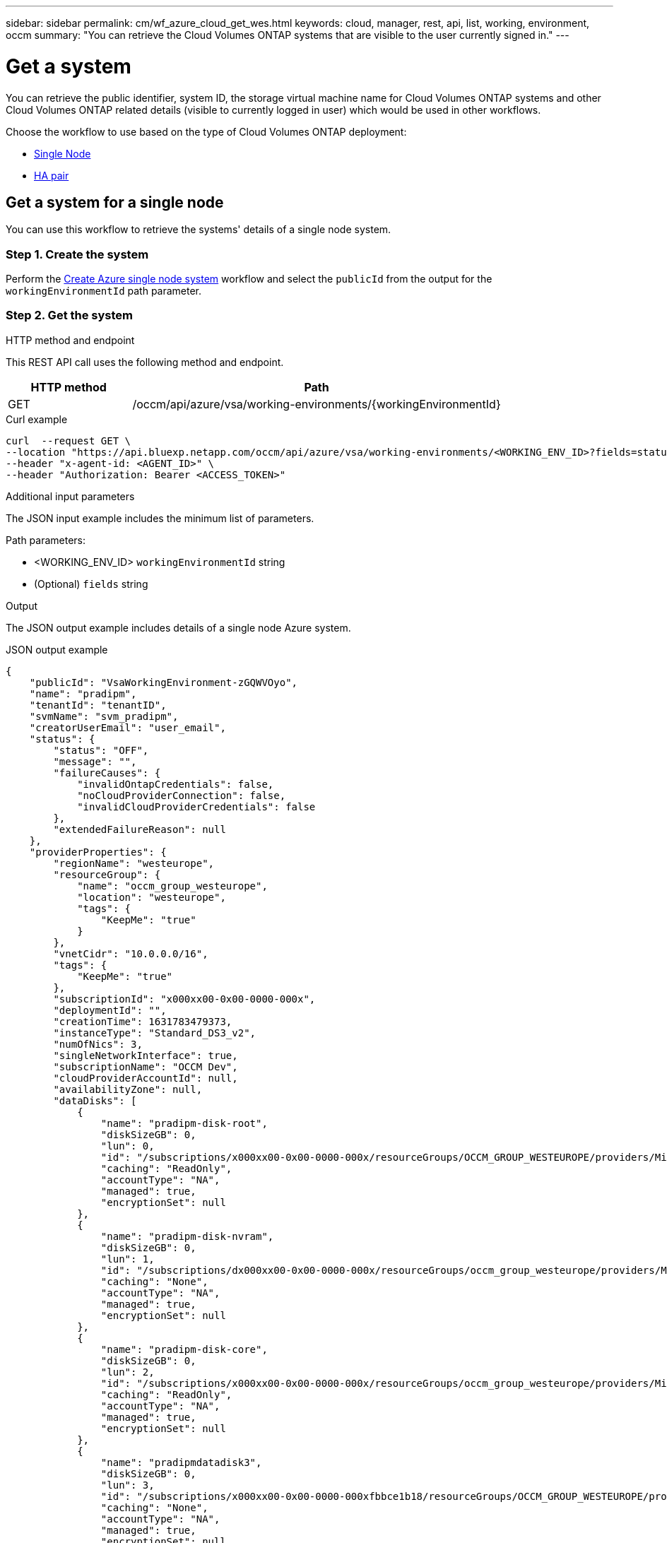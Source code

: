 ---
sidebar: sidebar
permalink: cm/wf_azure_cloud_get_wes.html
keywords: cloud, manager, rest, api, list, working, environment, occm
summary: "You can retrieve the Cloud Volumes ONTAP systems that are visible to the user currently signed in."
---

= Get a system
:hardbreaks:
:nofooter:
:icons: font
:linkattrs:
:imagesdir: ../media/

[.lead]
You can retrieve the public identifier, system ID, the storage virtual machine name for Cloud Volumes ONTAP systems and other Cloud Volumes ONTAP related details (visible to currently logged in user) which would be used in other workflows.


Choose the workflow to use based on the type of Cloud Volumes ONTAP deployment:

* <<Get a system for a single node, Single Node>>
* <<Get a system for a high availability pair, HA pair>>

== Get a system for a single node
You can use this workflow to retrieve the systems' details of a single node system.

=== Step 1. Create the system
Perform the link:wf_azure_cloud_create_we_paygo.html#create-a-system-for-a-single-node[Create Azure single node system] workflow and select the `publicId` from the output for the `workingEnvironmentId` path parameter.

=== Step 2. Get the system

.HTTP method and endpoint

This REST API call uses the following method and endpoint.

[cols="25,75"*,options="header"]
|===
|HTTP method
|Path
|GET
|/occm/api/azure/vsa/working-environments/{workingEnvironmentId}
|===

.Curl example
[source,curl]
curl  --request GET \
--location "https://api.bluexp.netapp.com/occm/api/azure/vsa/working-environments/<WORKING_ENV_ID>?fields=status,ontapClusterProperties.fields(upgradeVersions,nodes),reservedSize,saasProperties,complianceProperties,monitoringProperties,providerProperties" \ --header "Content-Type: application/json" \
--header "x-agent-id: <AGENT_ID>" \
--header "Authorization: Bearer <ACCESS_TOKEN>"

.Additional input parameters

The JSON input example includes the minimum list of parameters.

Path parameters:

* <WORKING_ENV_ID> `workingEnvironmentId` string
* (Optional) `fields` string


.Output
The JSON output example includes details of a single node Azure system.

.JSON output example
----
{
    "publicId": "VsaWorkingEnvironment-zGQWVOyo",
    "name": "pradipm",
    "tenantId": "tenantID",
    "svmName": "svm_pradipm",
    "creatorUserEmail": "user_email",
    "status": {
        "status": "OFF",
        "message": "",
        "failureCauses": {
            "invalidOntapCredentials": false,
            "noCloudProviderConnection": false,
            "invalidCloudProviderCredentials": false
        },
        "extendedFailureReason": null
    },
    "providerProperties": {
        "regionName": "westeurope",
        "resourceGroup": {
            "name": "occm_group_westeurope",
            "location": "westeurope",
            "tags": {
                "KeepMe": "true"
            }
        },
        "vnetCidr": "10.0.0.0/16",
        "tags": {
            "KeepMe": "true"
        },
        "subscriptionId": "x000xx00-0x00-0000-000x",
        "deploymentId": "",
        "creationTime": 1631783479373,
        "instanceType": "Standard_DS3_v2",
        "numOfNics": 3,
        "singleNetworkInterface": true,
        "subscriptionName": "OCCM Dev",
        "cloudProviderAccountId": null,
        "availabilityZone": null,
        "dataDisks": [
            {
                "name": "pradipm-disk-root",
                "diskSizeGB": 0,
                "lun": 0,
                "id": "/subscriptions/x000xx00-0x00-0000-000x/resourceGroups/OCCM_GROUP_WESTEUROPE/providers/Microsoft.Compute/disks/pradipm-disk-root",
                "caching": "ReadOnly",
                "accountType": "NA",
                "managed": true,
                "encryptionSet": null
            },
            {
                "name": "pradipm-disk-nvram",
                "diskSizeGB": 0,
                "lun": 1,
                "id": "/subscriptions/dx000xx00-0x00-0000-000x/resourceGroups/occm_group_westeurope/providers/Microsoft.Compute/disks/pradipm-disk-nvram",
                "caching": "None",
                "accountType": "NA",
                "managed": true,
                "encryptionSet": null
            },
            {
                "name": "pradipm-disk-core",
                "diskSizeGB": 0,
                "lun": 2,
                "id": "/subscriptions/x000xx00-0x00-0000-000x/resourceGroups/occm_group_westeurope/providers/Microsoft.Compute/disks/pradipm-disk-core",
                "caching": "ReadOnly",
                "accountType": "NA",
                "managed": true,
                "encryptionSet": null
            },
            {
                "name": "pradipmdatadisk3",
                "diskSizeGB": 0,
                "lun": 3,
                "id": "/subscriptions/x000xx00-0x00-0000-000xfbbce1b18/resourceGroups/OCCM_GROUP_WESTEUROPE/providers/Microsoft.Compute/disks/pradipmdatadisk3",
                "caching": "None",
                "accountType": "NA",
                "managed": true,
                "encryptionSet": null
            }
        ]
    },
    "reservedSize": {
        "size": 0.0,
        "unit": "GB"
    },
    "clusterProperties": null,
    "ontapClusterProperties": {
        "nodes": [],
        "clusterName": "",
        "clusterUuid": "xxxxx0000000000x00x0x00x0x0x0",
        "ontapVersion": "",
        "systemManagerUrl": "https://10.0.1.5/sysmgr/SysMgr.html",
        "creationTime": 1631783479373,
        "licenseType": {
            "name": "Cloud Volumes ONTAP Capacity Based Charging",
            "capacityLimit": {
                "size": 500.0,
                "unit": "GB"
            }
        },
        "licensePackageName": null,
        "lastModifiedOffbox": 1632392140549,
        "offboxTarget": false,
        "upgradeVersions": null,
        "writingSpeedState": null,
        "broadcastDomainInfos": [],
        "evaluation": false,
        "capacityTierInfo": null,
        "canConfigureCapacityTier": false,
        "usedCapacity": {
            "size": 0.0,
            "unit": "GB"
        },
        "userName": "admin",
        "wormEnabled": false,
        "isSpaceReportingLogical": false
    },
    "cloudProviderName": "Azure",
    "snapshotPolicies": null,
    "actionsRequired": null,
    "activeActions": null,
    "replicationProperties": null,
    "schedules": null,
    "svms": null,
    "workingEnvironmentType": "VSA",
    "supportRegistrationProperties": null,
    "supportRegistrationInformation": [],
    "capacityFeatures": null,
    "encryptionProperties": null,
    "supportedFeatures": null,
    "isHA": false,
    "haProperties": null,
    "fpolicyProperties": null,
    "saasProperties": {
        "subscription": null,
        "freeTrialExpiry": null,
        "saasEnabled": null,
        "capacityLicensePackage": null
    },
    "cbsProperties": null,
    "complianceProperties": {
        "scanStatus": "SCAN_DISABLED",
        "complianceStatus": null,
        "lastDeploymentError": null,
        "complianceBackupStatus": null
    },
    "monitoringProperties": {
        "monitoringStatus": "MONITORING_DISABLED",
        "monitoringInfo": null,
        "tenantUrl": null
    },
    "licensesInformation": null
}
----


== Get a system for a high availability pair
You can use this workflow to retrieve the systems' details of an HA system.

=== Step 1. Create an Azure HA system
Perform the link:wf_azure_cloud_create_we_paygo.html#create-a-system-for-a-high-availability-pair[Create Azure dual node system] workflow and select the `publicId` from the output for the `workingEnvironmentId` path parameter.

=== Step 2. Get the system

.HTTP method and endpoint

This REST API call uses the following method and endpoint.

[cols="25,75"*,options="header"]
|===
|HTTP method
|Path
|GET
|/occm/api/azure/ha/working-environments/{workingEnvironmentId}
|===

.Curl example
[source,curl]
curl --request GET \
--location "https://api.bluexp.netapp.com/occm/api/azure/ha/working-environments/<WORKING_ENV_ID>?fields=status,ontapClusterProperties.fields(upgradeVersions,nodes),reservedSize,saasProperties,complianceProperties,monitoringProperties,providerProperties" \ 
--header "Content-Type: application/json" \
--header "x-agent-id: <AGENT_ID>" \
--header "Authorization: Bearer <ACCESS_TOKEN>"

.Additional input parameters

The JSON input example includes the minimum list of parameters.

Path parameters:

* <WORKING_ENV_ID> `workingEnvironmentId` string
* (Optional) `fields` string


.Output
The JSON output example includes details of a single node Azure system.

.JSON output example
----
{
    "publicId": "VsaWorkingEnvironment-Kms14Nkv",
    "name": "ShirleyHa2701",
    "tenantId": "Tenant-c6wmZaze",
    "svmName": "svm_ShirleyHa2701",
    "creatorUserEmail": "useremail",
    "status": {
        "status": "ON",
        "message": "",
        "failureCauses": {
            "invalidOntapCredentials": false,
            "noCloudProviderConnection": false,
            "invalidCloudProviderCredentials": false
        },
        "extendedFailureReason": null
    },
    "providerProperties": {
        "regionName": "eastus2",
        "resourceGroup": {
            "name": "ShirleyHa2701-rg",
            "location": "eastus2",
            "tags": {}
        },
        "vnetCidr": "10.0.0.0/16",
        "tags": {},
        "subscriptionId": "x000xx00-0x00-0000-000x",
        "deploymentId": "",
        "creationTime": 1611698774849,
        "instanceType": "Standard_DS4_v2",
        "numOfNics": 8,
        "singleNetworkInterface": false,
        "subscriptionName": "OCCM Dev",
        "cloudProviderAccountId": null,
        "availabilityZone": null,
        "dataDisks": [
            {
                "name": "ShirleyHa2701-vm1-disk-nvram",
                "diskSizeGB": 128,
                "lun": 1,
                "id": "/subscriptions/x000xx00-0x00-0000-000x/resourceGroups/ShirleyHa2701-rg/providers/Microsoft.Compute/disks/ShirleyHa2701-vm1-disk-nvram",
                "caching": "None",
                "accountType": "Premium_LRS",
                "managed": true,
                "encryptionSet": null
            },
            {
                "name": "ShirleyHa2701-vm1-disk-core",
                "diskSizeGB": 1024,
                "lun": 2,
                "id": "/subscriptions/x000xx00-0x00-0000-000x/resourceGroups/ShirleyHa2701-rg/providers/Microsoft.Compute/disks/ShirleyHa2701-vm1-disk-core",
                "caching": "ReadOnly",
                "accountType": "Standard_LRS",
                "managed": true,
                "encryptionSet": null
            },
            {
                "name": "ShirleyHa2701-vm2-disk-nvram",
                "diskSizeGB": 128,
                "lun": 1,
                "id": "/subscriptions/x000xx00-0x00-0000-000x/resourceGroups/ShirleyHa2701-rg/providers/Microsoft.Compute/disks/ShirleyHa2701-vm2-disk-nvram",
                "caching": "None",
                "accountType": "Premium_LRS",
                "managed": true,
                "encryptionSet": null
            },
            {
                "name": "ShirleyHa2701-vm2-disk-core",
                "diskSizeGB": 1024,
                "lun": 2,
                "id": "/subscriptions/x000xx00-0x00-0000-000x/resourceGroups/ShirleyHa2701-rg/providers/Microsoft.Compute/disks/ShirleyHa2701-vm2-disk-core",
                "caching": "ReadOnly",
                "accountType": "Standard_LRS",
                "managed": true,
                "encryptionSet": null
            }
        ]
    },
    "reservedSize": {
        "size": 1.0,
        "unit": "GB"
    },
    "clusterProperties": {
        "lifs": [],
        "serialNumber": "",
        "systemId": "",
        "clusterName": "",
        "ontapVersion": "",
        "accountId": "",
        "productCode": "",
        "amiId": "",
        "systemManagerUrl": "",
        "creationTime": 0,
        "instanceId": "",
        "platformLicense": "",
        "licenseExpiryDate": 0,
        "instanceType": "",
        "publicIp": null,
        "publicDnsName": null,
        "licenseType": {
            "name": "",
            "capacityLimit": {
                "size": 0.0,
                "unit": "GB"
            }
        },
        "lastModifiedOffbox": null,
        "offboxTarget": false,
        "upgradeVersions": null,
        "writingSpeedState": null
    },
    "ontapClusterProperties": {
        "nodes": [
            {
                "name": "ShirleyHa2701-01",
                "lifs": [
                    {
                        "ip": "10.0.0.29",
                        "netmask": "255.255.255.0",
                        "lifType": "Cluster",
                        "dataProtocols": [],
                        "nodeName": "ShirleyHa2701-01",
                        "privateIp": true
                    },
                    {
                        "ip": "10.0.0.26",
                        "netmask": "255.255.255.0",
                        "lifType": "Node Management",
                        "dataProtocols": [],
                        "nodeName": "ShirleyHa2701-01",
                        "privateIp": true
                    },
                    {
                        "ip": "10.0.0.13",
                        "netmask": "255.255.255.0",
                        "lifType": "Cluster Management",
                        "dataProtocols": [],
                        "nodeName": "ShirleyHa2701-01",
                        "privateIp": true
                    },
                    {
                        "ip": "10.0.0.27",
                        "netmask": "255.255.255.0",
                        "lifType": "Intercluster",
                        "dataProtocols": [],
                        "nodeName": "ShirleyHa2701-01",
                        "privateIp": true
                    },
                    {
                        "ip": "10.0.0.14",
                        "netmask": "255.255.255.0",
                        "lifType": "Data",
                        "dataProtocols": [
                            "nfs",
                            "cifs"
                        ],
                        "nodeName": "ShirleyHa2701-01",
                        "privateIp": true
                    },
                    {
                        "ip": "10.0.0.28",
                        "netmask": "255.255.255.0",
                        "lifType": "Data",
                        "dataProtocols": [
                            "iscsi"
                        ],
                        "nodeName": "ShirleyHa2701-01",
                        "privateIp": true
                    },
                    {
                        "ip": "10.0.0.16",
                        "netmask": "255.255.255.0",
                        "lifType": "SVM Management",
                        "dataProtocols": [],
                        "nodeName": "ShirleyHa2701-01",
                        "privateIp": true
                    }
                ],
                "serialNumber": "0000000000000000",
                "systemId": "2315255834",
                "platformLicense": null,
                "platformSerialNumber": null,
                "cloudProviderId": "",
                "healthy": true,
                "inTakeover": false
            },
            {
                "name": "ShirleyHa2701-02",
                "lifs": [
                    {
                        "ip": "10.0.0.24",
                        "netmask": "255.255.255.0",
                        "lifType": "Cluster",
                        "dataProtocols": [],
                        "nodeName": "ShirleyHa2701-02",
                        "privateIp": true
                    },
                    {
                        "ip": "10.0.0.18",
                        "netmask": "255.255.255.0",
                        "lifType": "Node Management",
                        "dataProtocols": [],
                        "nodeName": "ShirleyHa2701-02",
                        "privateIp": true
                    },
                    {
                        "ip": "10.0.0.19",
                        "netmask": "255.255.255.0",
                        "lifType": "Intercluster",
                        "dataProtocols": [],
                        "nodeName": "ShirleyHa2701-02",
                        "privateIp": true
                    },
                    {
                        "ip": "10.0.0.15",
                        "netmask": "255.255.255.0",
                        "lifType": "Data",
                        "dataProtocols": [
                            "nfs",
                            "cifs"
                        ],
                        "nodeName": "ShirleyHa2701-02",
                        "privateIp": true
                    },
                    {
                        "ip": "10.0.0.20",
                        "netmask": "255.255.255.0",
                        "lifType": "Data",
                        "dataProtocols": [
                            "iscsi"
                        ],
                        "nodeName": "ShirleyHa2701-02",
                        "privateIp": true
                    }
                ],
                "serialNumber": "0000000000000000",
                "systemId": "2315255826",
                "platformLicense": null,
                "platformSerialNumber": null,
                "cloudProviderId": "",
                "healthy": true,
                "inTakeover": false
            }
        ],
        "clusterName": "ShirleyHa2701",
        "clusterUuid": "xxx000000e-xxx00-xxx00-xxx00-xxx00xxx00",
        "ontapVersion": "9.9.0X5",
        "systemManagerUrl": "https://10.0.0.13/sysmgr/SysMgr.html",
        "creationTime": 1611698774849,
        "licenseType": {
            "name": "Cloud Volumes ONTAP BYOL",
            "capacityLimit": {
                "size": 368.0,
                "unit": "TB"
            }
        },
        "lastModifiedOffbox": null,
        "offboxTarget": true,
        "upgradeVersions": null,
        "writingSpeedState": null,
        "broadcastDomainInfos": [
            {
                "broadcastDomain": "Cluster",
                "ipSpace": "Cluster",
                "mtu": 1500
            },
            {
                "broadcastDomain": "Default",
                "ipSpace": "Default",
                "mtu": 1500
            }
        ],
        "evaluation": false,
        "capacityTierInfo": {
            "capacityTierUsedSize": {
                "size": 0.0,
                "unit": "GB"
            },
            "s3BucketName": "qxtj1b4zpsieeen.blob.core.windows.net",
            "tierLevel": "normal"
        },
        "canConfigureCapacityTier": false,
        "usedCapacity": {
            "size": 9.863281247817213E-4,
            "unit": "TB"
        },
        "userName": "admin",
        "wormEnabled": false
    },
    "cloudProviderName": "Azure",
    "snapshotPolicies": [
        {
            "name": "default",
            "schedules": [
                {
                    "frequency": "hourly",
                    "retention": 6
                },
                {
                    "frequency": "daily",
                    "retention": 2
                },
                {
                    "frequency": "weekly",
                    "retention": 2
                }
            ],
            "description": "Default policy with hourly, daily & weekly schedules."
        },
        {
            "name": "default-1weekly",
            "schedules": [
                {
                    "frequency": "hourly",
                    "retention": 6
                },
                {
                    "frequency": "daily",
                    "retention": 2
                },
                {
                    "frequency": "weekly",
                    "retention": 1
                }
            ],
            "description": "Default policy with 6 hourly, 2 daily & 1 weekly schedule."
        },
        {
            "name": "none",
            "schedules": [],
            "description": "Policy for no automatic snapshots."
        }
    ],
    "actionsRequired": [
        {
            "actionType": "licenseGracePeriod",
            "parameters": {
                "aggregateName": "",
                "numOfDisks": 0,
                "diskSize": null,
                "volumeNames": null,
                "maxCapacity": null,
                "licenseExpiryDate": 1611698969000,
                "serialNumber": "000000000000000000",
                "volumeMoveParameters": null,
                "workingEnvironmentId": "",
                "licenseParameters": null,
                "resourcesToDelete": null,
                "instances": [],
                "moreInfo": null,
                "providerVolumeType": null,
                "volumeInfo": null,
                "currentInstanceType": null
            },
            "severity": "error"
        },
        {
            "actionType": "licenseGracePeriod",
            "parameters": {
                "aggregateName": "",
                "numOfDisks": 0,
                "diskSize": null,
                "volumeNames": null,
                "maxCapacity": null,
                "licenseExpiryDate": 1611699072000,
                "serialNumber": "000000000000000000000",
                "volumeMoveParameters": null,
                "workingEnvironmentId": "",
                "licenseParameters": null,
                "resourcesToDelete": null,
                "instances": [],
                "moreInfo": null,
                "providerVolumeType": null,
                "volumeInfo": null,
                "currentInstanceType": null
            },
            "severity": "error"
        }
    ],
    "activeActions": [],
    "replicationProperties": {
        "peers": [],
        "replicationTargets": []
    },
    "schedules": [
        {
            "name": "day",
            "schedule": [
                {
                    "stop": {
                        "day": 0,
                        "hour": 20,
                        "minute": 0
                    },
                    "start": {
                        "day": 1,
                        "hour": 8,
                        "minute": 0
                    }
                },
                {
                    "stop": {
                        "day": 1,
                        "hour": 20,
                        "minute": 0
                    },
                    "start": {
                        "day": 2,
                        "hour": 8,
                        "minute": 0
                    }
                },
                {
                    "stop": {
                        "day": 2,
                        "hour": 20,
                        "minute": 0
                    },
                    "start": {
                        "day": 3,
                        "hour": 8,
                        "minute": 0
                    }
                },
                {
                    "stop": {
                        "day": 3,
                        "hour": 20,
                        "minute": 0
                    },
                    "start": {
                        "day": 4,
                        "hour": 8,
                        "minute": 0
                    }
                },
                {
                    "stop": {
                        "day": 4,
                        "hour": 20,
                        "minute": 0
                    },
                    "start": {
                        "day": 5,
                        "hour": 8,
                        "minute": 0
                    }
                },
                {
                    "stop": {
                        "day": 5,
                        "hour": 20,
                        "minute": 0
                    },
                    "start": {
                        "day": 6,
                        "hour": 8,
                        "minute": 0
                    }
                },
                {
                    "stop": {
                        "day": 6,
                        "hour": 20,
                        "minute": 0
                    },
                    "start": {
                        "day": 0,
                        "hour": 8,
                        "minute": 0
                    }
                }
            ],
            "enabled": false
        },
        {
            "name": "Weekend",
            "schedule": [
                {
                    "stop": {
                        "day": 6,
                        "hour": 8,
                        "minute": 0
                    },
                    "start": {
                        "day": 1,
                        "hour": 8,
                        "minute": 0
                    }
                }
            ],
            "enabled": false
        },
        {
            "name": "Weekdays",
            "schedule": [
                {
                    "stop": {
                        "day": 1,
                        "hour": 20,
                        "minute": 0
                    },
                    "start": {
                        "day": 2,
                        "hour": 8,
                        "minute": 0
                    }
                },
                {
                    "stop": {
                        "day": 2,
                        "hour": 20,
                        "minute": 0
                    },
                    "start": {
                        "day": 3,
                        "hour": 8,
                        "minute": 0
                    }
                },
                {
                    "stop": {
                        "day": 3,
                        "hour": 20,
                        "minute": 0
                    },
                    "start": {
                        "day": 4,
                        "hour": 8,
                        "minute": 0
                    }
                },
                {
                    "stop": {
                        "day": 4,
                        "hour": 20,
                        "minute": 0
                    },
                    "start": {
                        "day": 5,
                        "hour": 8,
                        "minute": 0
                    }
                },
                {
                    "stop": {
                        "day": 5,
                        "hour": 20,
                        "minute": 0
                    },
                    "start": {
                        "day": 6,
                        "hour": 8,
                        "minute": 0
                    }
                }
            ],
            "enabled": false
        }
    ],
    "svms": [
        {
            "name": "svm_ShirleyHa2701",
            "state": "running",
            "language": "c.utf_8",
            "allowedAggregates": [
                "aggr1"
            ],
            "ver3Enabled": true,
            "ver4Enabled": true
        }
    ],
    "workingEnvironmentType": "VSA",
    "supportRegistrationProperties": {
        "supportRegistrationStatus": "registered",
        "licenseExpiryDate": 1604102400000
    },
    "supportRegistrationInformation": [
        {
            "supportRegistrationStatus": "registered",
            "serialNumber": "00000000000000",
            "licenseExpiryDate": 1611698969000,
            "cloudLicenseExists": true,
            "nssAccountId": "x0x0x000-0000-0000x-00de-x000xxxx00000"
        },
        {
            "supportRegistrationStatus": "registered",
            "serialNumber": "0000000001111",
            "licenseExpiryDate": 1611699072000,
            "cloudLicenseExists": true,
            "nssAccountId": "x0x0x000-0000-0000x-00de-x000xxxx00000"
        }
    ],
    "capacityFeatures": {
        "providerVolumesType": [
            {
                "size": {
                    "size": 500.0,
                    "unit": "GB"
                },
                "supportedVolumeTypes": [
                    "Premium_LRS"
                ],
                "maxDisksAllow": {
                    "numOfDisks": 12,
                    "reason": null
                }
            },
            {
                "size": {
                    "size": 1.0,
                    "unit": "TB"
                },
                "supportedVolumeTypes": [
                    "Premium_LRS"
                ],
                "maxDisksAllow": {
                    "numOfDisks": 12,
                    "reason": null
                }
            },
            {
                "size": {
                    "size": 2.0,
                    "unit": "TB"
                },
                "supportedVolumeTypes": [
                    "Premium_LRS"
                ],
                "maxDisksAllow": {
                    "numOfDisks": 12,
                    "reason": null
                }
            },
            {
                "size": {
                    "size": 4.0,
                    "unit": "TB"
                },
                "supportedVolumeTypes": [
                    "Premium_LRS"
                ],
                "maxDisksAllow": {
                    "numOfDisks": 12,
                    "reason": null
                }
            },
            {
                "size": {
                    "size": 8.0,
                    "unit": "TB"
                },
                "supportedVolumeTypes": [
                    "Premium_LRS"
                ],
                "maxDisksAllow": {
                    "numOfDisks": 12,
                    "reason": null
                }
            }
        ],
        "defaultProviderVolumeType": {
            "size": {
                "size": 500.0,
                "unit": "GB"
            },
            "diskType": "Premium_LRS",
            "capacityTier": "Blob",
            "iops": null
        },
        "supportedCapacityTiers": {
            "supportedCapacityTiersPerVolumeType": [
                {
                    "volumeType": "Premium_LRS",
                    "supportedCapacityTiers": [
                        "Blob"
                    ],
                    "availableTieringPolicies": [
                        "none",
                        "snapshot_only",
                        "auto",
                        "all"
                    ]
                }
            ],
            "capacityTiersDisableReasons": [],
            "compositeSupported": true,
            "forceCompositeVersion": true
        },
        "maxDisksPerAggregate": 12,
        "existingIops": []
    },
    "encryptionProperties": {
        "ontapEncryption": false,
        "awsVolumeEncryption": false,
        "azureVolumeEncryption": true,
        "gcpVolumeEncryption": false,
        "keyManagers": [],
        "encryptionCertificates": [],
        "awsEncryptionKey": null
    },
    "supportedFeatures": {
        "supportsMixedAggregates": false,
        "supportsTieringWithServiceAccount": false
    },
    "isHA": true,
    "haProperties": {
        "loadBalancerName": "ShirleyHa2701-rg-lb",
        "node1Info": {
            "instanceName": "ShirleyHa2701-vm1",
            "instanceId": null,
            "primaryIp": "10.0.0.26",
            "state": "running",
            "serialNumber": "000000000000000",
            "availabilitySet": {
                "faultDomain": 0,
                "updateDomain": 0
            }
        },
        "node2Info": {
            "instanceName": "ShirleyHa2701-vm2",
            "instanceId": null,
            "primaryIp": "10.0.0.18",
            "state": "running",
            "serialNumber": "000000000000000000000000",
            "availabilitySet": {
                "faultDomain": 1,
                "updateDomain": 1
            }
        }
    },
    "k8sProperties": {
        "isConnected": false,
        "mainClusterIds": [],
        "connectedClusterIds": []
    },
    "fpolicyProperties": {
        "status": 0,
        "fPolicyProtocolStatus": {
            "nfsv3": 0,
            "nfsv4": 0,
            "cifs": -1
        },
        "fileExtensions": [
            "micro",
            "encrypted",
            "locked",
            "crypto",
            "crypt",
            "crinf",
            "r5a",
            "XRNT",
            "XTBL",
            "R16M01D05",
            "pzdc",
            "good",
            "LOL!",
            "OMG!",
            "RDM",
            "RRK",
            "encryptedRS",
            "crjoker",
            "EnCiPhErEd",
            "LeChiffre"
        ]
    },
    "saasProperties": {
        "subscription": null,
        "freeTrialExpiry": null,
        "saasEnabled": false
    },
    "cbsProperties": {
        "cbsBackupStatus": "off",
        "cbsRules": [],
        "numberOfBackedUpVolumes": 0,
        "objectStoreName": null,
        "providerSpecific": null,
        "cbsPolicyName": null,
        "usedCapacity": null,
        "ipSpace": null,
        "region": null,
        "providerAccountName": null,
        "exclusionReason": null
    },
    "complianceProperties": {
        "scanStatus": "SCAN_DISABLED",
        "complianceStatus": null,
        "lastDeploymentError": null,
        "complianceBackupStatus": null
    },
    "monitoringProperties": {
        "monitoringStatus": "MONITORING_DISABLED",
        "monitoringInfo": null,
        "tenantUrl": null
    }
}
----
